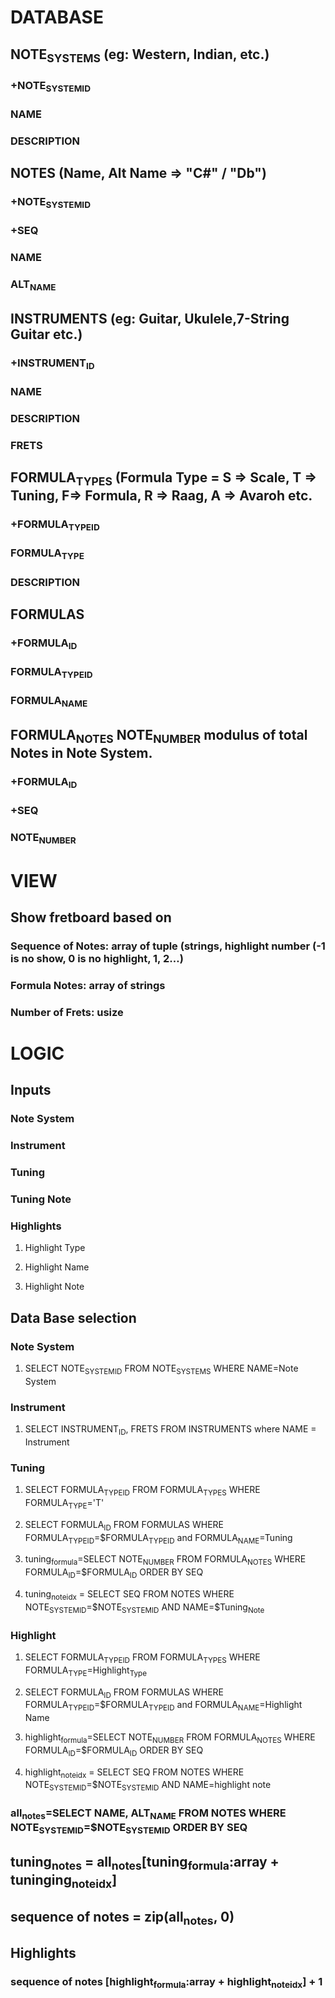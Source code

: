 * DATABASE
** NOTE_SYSTEMS (eg: Western, Indian, etc.)
*** +NOTE_SYSTEM_ID
*** NAME
*** DESCRIPTION
** NOTES (Name, Alt Name => "C#" / "Db")
*** +NOTE_SYSTEM_ID
*** +SEQ
*** NAME
*** ALT_NAME
** INSTRUMENTS (eg: Guitar, Ukulele,7-String Guitar etc.)
*** +INSTRUMENT_ID
*** NAME
*** DESCRIPTION
*** FRETS
** FORMULA_TYPES (Formula Type = S => Scale, T => Tuning, F=> Formula, R => Raag, A => Avaroh etc.
*** +FORMULA_TYPE_ID
*** FORMULA_TYPE
*** DESCRIPTION
** FORMULAS
*** +FORMULA_ID
*** FORMULA_TYPE_ID
*** FORMULA_NAME
** FORMULA_NOTES NOTE_NUMBER modulus of total Notes in Note System.
*** +FORMULA_ID
*** +SEQ
*** NOTE_NUMBER
* VIEW
** Show fretboard based on
*** Sequence of Notes: array of tuple (strings, highlight number (-1 is no show, 0 is no highlight, 1, 2...)
*** Formula Notes: array of strings
*** Number of Frets: usize
* LOGIC
** Inputs
*** Note System
*** Instrument
*** Tuning
*** Tuning Note
*** Highlights
**** Highlight Type
**** Highlight Name
**** Highlight Note
** Data Base selection
*** Note System
**** SELECT NOTE_SYSTEM_ID FROM NOTE_SYSTEMS WHERE NAME=Note System
*** Instrument
**** SELECT INSTRUMENT_ID, FRETS FROM INSTRUMENTS where NAME = Instrument
*** Tuning
**** SELECT FORMULA_TYPE_ID FROM FORMULA_TYPES WHERE FORMULA_TYPE='T'
**** SELECT FORMULA_ID FROM FORMULAS WHERE FORMULA_TYPE_ID=$FORMULA_TYPE_ID and FORMULA_NAME=Tuning
**** tuning_formula=SELECT NOTE_NUMBER FROM FORMULA_NOTES WHERE FORMULA_ID=$FORMULA_ID ORDER BY SEQ
**** tuning_note_idx = SELECT SEQ FROM NOTES WHERE NOTE_SYSTEM_ID=$NOTE_SYSTEM_ID AND NAME=$Tuning_Note
*** Highlight
**** SELECT FORMULA_TYPE_ID FROM FORMULA_TYPES WHERE FORMULA_TYPE=Highlight_Type
**** SELECT FORMULA_ID FROM FORMULAS WHERE FORMULA_TYPE_ID=$FORMULA_TYPE_ID and FORMULA_NAME=Highlight Name
**** highlight_formula=SELECT NOTE_NUMBER FROM FORMULA_NOTES WHERE FORMULA_ID=$FORMULA_ID ORDER BY SEQ
**** highlight_note_idx = SELECT SEQ FROM NOTES WHERE NOTE_SYSTEM_ID=$NOTE_SYSTEM_ID AND NAME=highlight note
*** all_notes=SELECT NAME, ALT_NAME FROM NOTES WHERE NOTE_SYSTEM_ID=$NOTE_SYSTEM_ID ORDER BY SEQ
** tuning_notes = all_notes[tuning_formula:array + tuninging_note_idx]
** sequence of notes = zip(all_notes, 0)
** Highlights
*** sequence of notes [highlight_formula:array + highlight_note_idx] + 1


